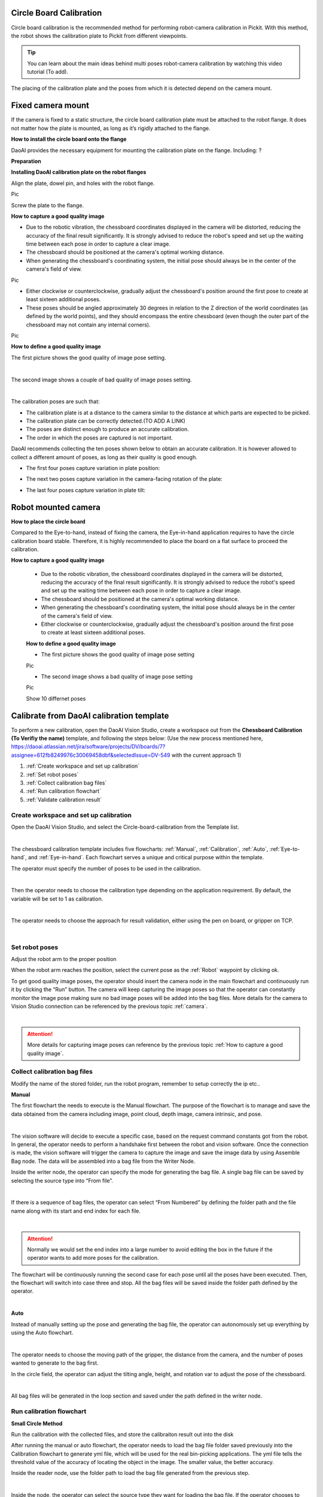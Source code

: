 Circle Board Calibration
========================

Circle board calibration is the recommended method for performing robot-camera calibration in Pickit. With this method, the robot shows the calibration plate to Pickit from different viewpoints.

.. tip:: You can learn about the main ideas behind multi poses robot-camera calibration by watching this video tutorial (To add).

The placing of the calibration plate and the poses from which it is detected depend on the camera mount.

Fixed camera mount
================

If the camera is fixed to a static structure, the circle board calibration plate must be attached to the robot flange. It does not matter how the plate is mounted, as long as it’s rigidly attached to the flange. 

**How to install the circle board onto the flange**

DaoAI provides the necessary equipment for mounting the calibration plate on the flange. Including: ?

**Preparation**

**Installing DaoAI calibration plate on the robot flanges**

Align the plate, dowel pin, and holes with the robot flange. 
 
Pic 

Screw the plate to the flange.

**How to capture a good quality image**

- Due to the robotic vibration, the chessboard coordinates displayed in the camera will be distorted, reducing the accuracy of the final result significantly. It is strongly advised to reduce the robot's speed and set up the waiting time between each pose in order to capture a clear image.

- The chessboard should be positioned at the camera's optimal working distance. 

- When generating the chessboard's coordinating system, the initial pose should always be in the center of the camera's field of view. 

Pic

- Either clockwise or counterclockwise, gradually adjust the chessboard's position around the first pose to create at least sixteen additional poses.

- These poses should be angled approximately 30 degrees in relation to the Z direction of the world coordinates (as defined by the world points), and they should encompass the entire chessboard (even though the outer part of the chessboard may not contain any internal corners). 

Pic

**How to define a good quality image**

The first picture shows the good quality of image pose setting.

.. image:: circle-calibration-image/25GoodEyeToHand.png
    :width: 100%
    :align: center
|


The second image shows a couple of bad quality of image poses setting.

.. image:: circle-calibration-image/24blur.png
    :width: 100%
    :align: center
|


The calibration poses are such that:

* The calibration plate is at a distance to the camera similar to the distance at which parts are expected to be picked.
* The calibration plate can be correctly detected.(TO ADD A LINK)
* The poses are distinct enough to produce an accurate calibration.
* The order in which the poses are captured is not important.

DaoAI recommends collecting the ten poses shown below to obtain an accurate calibration. It is however allowed to collect a different amount of poses, as long as their quality is good enough.

* The first four poses capture variation in plate position:
.. image:: Images/camera_fixed_position_poses.png
    :width: 100%
    :align: center 
* The next two poses capture variation in the camera-facing rotation of the plate:
.. image:: Images/camera_fixed_camera_facing_rotation_poses.png
    :width: 100%
    :align: center  
* The last four poses capture variation in plate tilt:
.. image:: Images/camera_fixed_tilt_poses.png
    :width: 100%
    :align: center 

Robot mounted camera
====================

**How to place the circle board**

Compared to the Eye-to-hand, instead of fixing the camera, the Eye-in-hand application requires to have the circle calibration board stable. Therefore, it is highly recommended to place the board on a flat surface to proceed the calibration.

**How to capture a good quality image**

  - Due to the robotic vibration, the chessboard coordinates displayed in the camera will be distorted, reducing the accuracy of the final result significantly. It is strongly advised to reduce the robot's speed and set up the waiting time between each pose in order to capture a clear image.

  - The chessboard should be positioned at the camera's optimal working distance. 
  
  - When generating the chessboard's coordinating system, the initial pose should always be in the center of the camera's field of view.

  - Either clockwise or counterclockwise, gradually adjust the chessboard's position around the first pose to create at least sixteen additional poses.

  **How to define a good quality image**

  - The first picture shows the good quality of image pose setting 

  Pic 

  - The second image shows a bad quality of image pose setting 

  Pic 

  Show 10 differnet poses

Calibrate from DaoAI calibration template
==========================================

To perform a new calibration, open the DaoAI Vision Studio, create a workspace out from the **Chessboard Calibration (To Verifiy the name)** template, and following the steps below: (Use the new process mentioned here, https://daoai.atlassian.net/jira/software/projects/DV/boards/7?assignee=612fb8249976c30069458dbf&selectedIssue=DV-549 with the current approach 1)

1. :ref:`Create workspace and set up calibration`
2. :ref:`Set robot poses`
3. :ref:`Collect calibration bag files`
4. :ref:`Run calibration flowchart`
5. :ref:`Validate calibration result`


Create workspace and set up calibration 
~~~~~~~~~~~~~~~~~~~~~~~~~~~~~~~~~~~~~~~~~~~

Open the DaoAI Vision Studio, and select the Circle-board-calibration from the Template list. 

.. image:: circle-calibration-image/1workspace_template.png
    :width: 100%
    :align: center
|

The chessboard calibration template includes five flowcharts: :ref:`Manual`, :ref:`Calibration`, :ref:`Auto`, :ref:`Eye-to-hand`, and :ref:`Eye-in-hand`. Each flowchart serves a unique and critical purpose within the template. 

The operator must specify the number of poses to be used in the calibration. 

.. image:: circle-calibration-image/2Number_of_poses.png
    :width: 100%
    :align: center
|

Then the operator needs to choose the calibration type depending on the application requirement. By default, the variable will be set to 1 as calibration. 

.. image:: circle-calibration-image/3Cali_type.png
    :width: 100%
    :align: center
|

The operator needs to choose the approach for result validation, either using the pen on board, or gripper on TCP. 

.. image:: circle-calibration-image/4Validation_type.png
    :width: 100%
    :align: center
|



Set robot poses 
~~~~~~~~~~~~~~~~

Adjust the robot arm to the proper position

When the robot arm reaches the position, select the current pose as the :ref:`Robot` waypoint by clicking ok. 

To get good quality image poses, the operator should insert the camera node in the main flowchart and continuously run it by clicking the “Run” button. The camera will keep capturing the image poses so that the operator can constantly monitor the image pose making sure no bad image poses will be added into the bag files. More details for the camera to Vision Studio connection can be referenced by the previous topic :ref:`camera`.

.. image:: circle-calibration-image/24Set_robot.png
    :width: 100%
    :align: center
|

.. attention:: 
    More details for capturing image poses can reference by the previous topic :ref:`How to capture a good quality image`. 

Collect calibration bag files 
~~~~~~~~~~~~~~~~~~~~~~~~~~~~~~

Modify the name of the stored folder, run the robot program, remember to setup correctly the ip etc.. 

**Manual**

The first flowchart the needs to execute is the Manual flowchart. The purpose of the flowchart is to manage and save the data obtained from the camera including image, point cloud, depth image, camera intrinsic, and pose. 

.. image:: circle-calibration-image/5manual.png
    :width: 100%
    :align: center
|

The vision software will decide to execute a specific case, based on the request command constants got from the robot. In general, the operator needs to perform a handshake first between the robot and vision software.  Once the connection is made, the vision software will trigger the camera to capture the image and save the image data by using Assemble Bag node. The data will be assembled into a bag file from the Writer Node. 


Inside the writer node, the operator can specify the mode for generating the bag file. A single bag file can be saved by selecting the source type into “From file”. 

.. image:: circle-calibration-image/22Writer_node.png
    :width: 100%
    :align: center
|

If there is a sequence of bag files, the operator can select “From Numbered” by defining the folder path and the file name along with its start and end index for each file. 

.. image:: circle-calibration-image/6writer_node.png
    :width: 100%
    :align: center
|

.. attention:: 
     Normally we would set the end index into a large number to avoid editing the box in the future if the operator wants to add more poses for the calibration. 

The flowchart will be continuously running the second case for each pose until all the poses have been executed. Then, the flowchart will switch into case three and stop. All the bag files will be saved inside the folder path defined by the operator. 

.. image:: circle-calibration-image/7case_switch.png
    :width: 100%
    :align: center
|

**Auto**

Instead of manually setting up the pose and generating the bag file, the operator can autonomously set up everything by using the Auto flowchart.  

.. image:: circle-calibration-image/8Auto.png
    :width: 100%
    :align: center
|

The operator needs to choose the moving path of the gripper, the distance from the camera, and the number of poses wanted to generate to the bag first. 

In the circle field, the operator can adjust the tilting angle, height, and rotation var to adjust the pose of the chessboard. 

.. image:: circle-calibration-image/9Pose_generation.png
    :width: 100%
    :align: center
|

All bag files will be generated in the loop section and saved under the path defined in the writer node. 


Run calibration flowchart
~~~~~~~~~~~~~~~~~~~~~~~~~~

**Small Circle Method**

Run the calibration with the collected files, and store the calibraiton result out into the disk

After running the manual or auto flowchart, the operator needs to load the bag file folder saved previously into the Calibration flowchart to generate yml file, which will be used for the real bin-picking applications. The yml file tells the threshold value of the accuracy of locating the object in the image. The smaller value, the better accuracy. 

Inside the reader node, use the folder path to load the bag file generated from the previous step. 

.. image:: circle-calibration-image/10Reader_node.png
    :width: 100%
    :align: center
|

Inside the node, the operator can select the source type they want for loading the bag file. If the operator chooses to load a file from Numbered, then it is necessary to define the parameter in the ADDITIONAL SETTINGS. 

.. image:: circle-calibration-image/12Reader_node2.png
    :width: 100%
    :align: center
|

All bag files will be accumulated in the first Calibration node. The operator should set up the number of rows, cols, spacing of the chessboard correctly to avoid mismatching between the bag file and the real board. 

.. image:: circle-calibration-image/11Calibration.png
    :width: 100%
    :align: center
|

The second Calibration node will generate the final yml used for the future application. The operator needs to name the file by typing in the File Name section. 

**Large Circle method**

The operator can also select the Use large circle orientation function. However, it is still necessary to make sure to config the number of rows, columns, spacing between each row and column correctly.  

.. image:: circle-calibration-image/13Using_large_circle.png
    :width: 100%
    :align: center
|

Validate calibration result
~~~~~~~~~~~~~~~~~~~~~~~~~~~


**Eye-to-hand**

The first step is to load the testing bag file into the Reader node, and use the Disassemble Bag node to extract the data from inside. 

In the Calibration node, the operator needs to type in the yml file name stored in the Calibration folder under the Chessboard Calibration template folder created by the operator. 

.. image:: circle-calibration-image/14Eye-to-hand.png
    :width: 100%
    :align: center
|

After the second switch, the operator needs to load the gripper model they want to use based on the validation approach they chose in the beginning. 

.. image:: circle-calibration-image/15Validation_approach.png
    :width: 100%
    :align: center
|

The left sub-child path is to visualize how well the gripper model matches the gripper’s cloud. 

.. image:: circle-calibration-image/17Grippertesting.png
    :width: 100%
    :align: center
|

The right sub-child path is to visualize how good the world is located in the cloud. (The pen should plug right in the center of the first circle of the chessboard.) (Small circle) or check if the pen is located in the center of the central circle of the board. (Large circle)

.. image:: circle-calibration-image/16BigCircle.png
    :width: 100%
    :align: center
|


.. image:: circle-calibration-image/18smallcircle.png
    :width: 100%
    :align: center
|

.. attention:: 
    The testing bag file cannot be the same as the one used for generating the yml file. The operator needs to readjust the poses and check the result using multiple bag files with different orientations.

**Eye-in-hand**

**Small circle**

Use the first and second Readers to load the gripper model ply file and the bag file respectively. Then, use the Calibration node to load the yml file generated from the previous step.

.. image:: circle-calibration-image/23Eye-in-hand.png
    :width: 100%
    :align: center
|


Different from the Eye to hand flowchart, the operator can only validate the result by using the world in cloud method. 

**Large circle**

By using the large circle, the pen(world) should be located in the center of the scene cloud. 

.. image:: circle-calibration-image/19BigCircle.png
    :width: 100%
    :align: center
|

.. attention:: 
     The testing bag file cannot be the same as the one used for generating the yml file. The operator needs to readjust the poses and check the result using multiple bag files with different orientations.
     

















